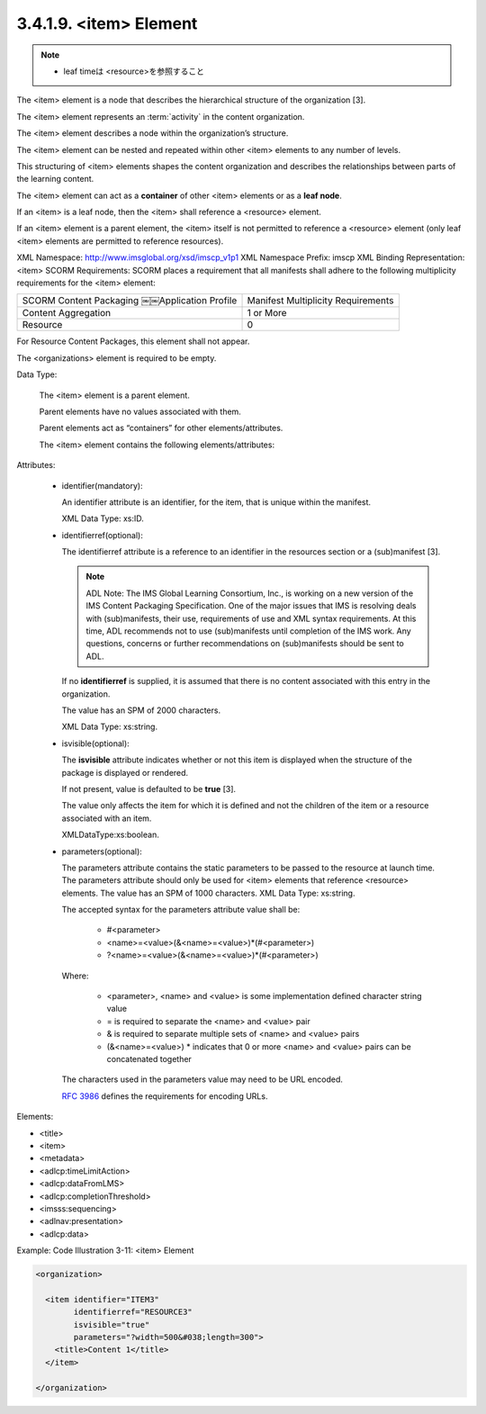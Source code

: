 .. _scorm_cam.item:

3.4.1.9. <item> Element
~~~~~~~~~~~~~~~~~~~~~~~~~~~~~~~~~~~~

.. note::
    - leaf timeは <resource>を参照すること

The <item> element is a node that describes 
the hierarchical structure of the organization [3]. 

The <item> element represents an :term:`activity` 
in the content organization. 

The <item> element describes a node 
within the organization’s structure. 

The <item> element can be nested and repeated 
within other <item> elements to any number of levels. 

This structuring of <item> elements shapes the content organization 
and describes the relationships 
between parts of the learning content.

The <item> element can act as a **container** of other <item> elements 
or as a **leaf node**. 

If an <item> is a leaf node, 
then the <item> shall reference a <resource> element. 

If an <item> element is a parent element, 
the <item> itself is not permitted to reference a <resource> element 
(only leaf <item> elements are permitted to reference resources).

XML Namespace: http://www.imsglobal.org/xsd/imscp_v1p1
XML Namespace Prefix: imscp
XML Binding Representation: <item>
SCORM Requirements: SCORM places a requirement that all manifests shall adhere to the following multiplicity requirements for the <item> element:


.. list-table::

    *   - SCORM Content Packaging ￼￼Application Profile
        - Manifest Multiplicity Requirements

    *   - Content Aggregation
        - 1 or More

    *   - Resource
        - 0

For Resource Content Packages, 
this element shall not appear. 

The <organizations> element is required to be empty.

Data Type: 

    The <item> element is a parent element. 

    Parent elements have no values associated with them. 

    Parent elements act as “containers” for other elements/attributes. 

    The <item> element contains the following elements/attributes:


Attributes:

    - identifier(mandatory): 

      An identifier attribute is an identifier, for the item, 
      that is unique within the manifest. 

      XML Data Type: xs:ID.

    - identifierref(optional): 

      The identifierref attribute is a reference to an identifier 
      in the resources section or a (sub)manifest [3].

      .. note::
            ADL Note: The IMS Global Learning Consortium, Inc., is working on a new version of the IMS Content Packaging Specification. One of the major issues that IMS is resolving deals with (sub)manifests, their use, requirements of use and XML syntax requirements. At this time, ADL recommends not to use (sub)manifests until completion of the IMS work. Any questions, concerns or further recommendations on (sub)manifests should be sent to ADL.

      If no **identifierref** is supplied, 
      it is assumed that there is no content associated with this entry 
      in the organization. 

      The value has an SPM of 2000 characters. 

      XML Data Type: xs:string.

    - isvisible(optional): 

      The **isvisible** attribute indicates 
      whether or not this item is displayed 
      when the structure of the package is displayed or rendered. 

      If not present, 
      value is defaulted to be **true** [3]. 

      The value only affects the item 
      for which it is defined and 
      not the children of the item  
      or a resource associated with an item. 

      XMLDataType:xs:boolean.

    - parameters(optional): 

      The parameters attribute contains the static parameters to be passed to the resource at launch time. The parameters attribute should only be used for <item> elements that reference <resource> elements. The value has an SPM of 1000 characters. XML Data Type: xs:string.

      The accepted syntax for the parameters attribute value shall be:

        - #<parameter>
        - <name>=<value>(&<name>=<value>)*(#<parameter>) 
        - ?<name>=<value>(&<name>=<value>)*(#<parameter>)

      Where:

        - <parameter>, <name> and <value> is some implementation defined character string value
        - = is required to separate the <name> and <value> pair
        - & is required to separate multiple sets of <name> and <value> pairs
        - (&<name>=<value>) * indicates that 0 or more <name> and <value> pairs can be concatenated together

      The characters used in the parameters value 
      may need to be URL encoded. 

      :rfc:`3986` defines the requirements for encoding URLs.

Elements:

-  <title>
-  <item>
-  <metadata>
-  <adlcp:timeLimitAction>
-  <adlcp:dataFromLMS>
-  <adlcp:completionThreshold> 
-  <imsss:sequencing>
-  <adlnav:presentation>
-  <adlcp:data>


Example: Code Illustration 3-11: <item> Element

.. code-block:: xml

    <organization>

      <item identifier="ITEM3" 
            identifierref="RESOURCE3" 
            isvisible="true"
            parameters="?width=500&#038;length=300">
        <title>Content 1</title>
      </item>

    </organization>

